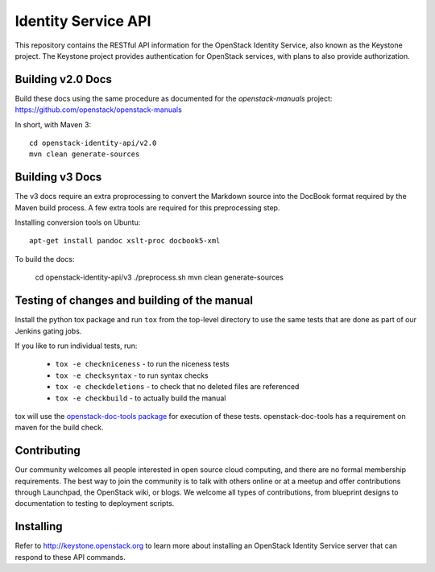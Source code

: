 Identity Service API
++++++++++++++++++++

This repository contains the RESTful API information for the OpenStack
Identity Service, also known as the Keystone project. The Keystone
project provides authentication for OpenStack services, with plans to
also provide authorization.

Building v2.0 Docs
==================

Build these docs using the same procedure as documented for the `openstack-manuals` project: https://github.com/openstack/openstack-manuals

In short, with Maven 3::

    cd openstack-identity-api/v2.0
    mvn clean generate-sources

Building v3 Docs
================
The v3 docs require an extra proprocessing to convert the Markdown source into the DocBook format required by the Maven build process. A few extra tools are required for this preprocessing step.

Installing conversion tools on Ubuntu::

    apt-get install pandoc xslt-proc docbook5-xml

To build the docs:

    cd openstack-identity-api/v3
    ./preprocess.sh
    mvn clean generate-sources

Testing of changes and building of the manual
=============================================

Install the python tox package and run ``tox`` from the top-level
directory to use the same tests that are done as part of our Jenkins
gating jobs.

If you like to run individual tests, run:

 * ``tox -e checkniceness`` - to run the niceness tests
 * ``tox -e checksyntax`` - to run syntax checks
 * ``tox -e checkdeletions`` - to check that no deleted files are referenced
 * ``tox -e checkbuild`` - to actually build the manual

tox will use the `openstack-doc-tools package
<https://github.com/openstack/openstack-doc-tools>`_ for execution of
these tests. openstack-doc-tools has a requirement on maven for the
build check.

Contributing
============

Our community welcomes all people interested in open source cloud
computing, and there are no formal membership requirements. The best
way to join the community is to talk with others online or at a meetup
and offer contributions through Launchpad, the OpenStack wiki, or
blogs. We welcome all types of contributions, from blueprint designs
to documentation to testing to deployment scripts.

Installing
==========

Refer to http://keystone.openstack.org to learn more about installing
an OpenStack Identity Service server that can respond to these API
commands.
